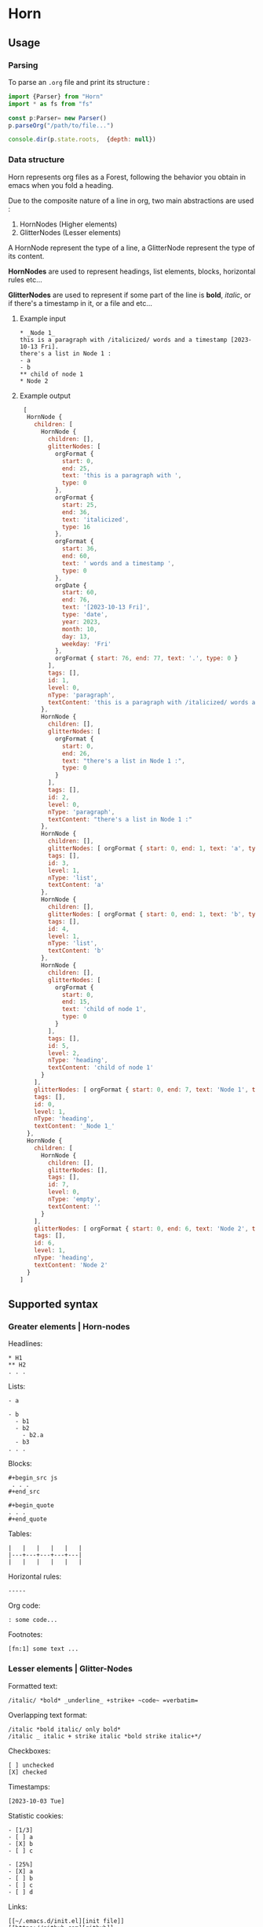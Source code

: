 * Horn
** Usage 

*** Parsing

To parse an =.org= file and print its
structure :

#+begin_src js
  import {Parser} from "Horn"
  import * as fs from "fs"

  const p:Parser= new Parser()
  p.parseOrg("/path/to/file...")

  console.dir(p.state.roots,  {depth: null})
#+end_src

*** Data structure

Horn represents org files as a Forest, following the behavior
you obtain in emacs when you fold a heading.

Due to the composite nature of a line in org, two main abstractions
are used :

1. HornNodes (Higher elements)
2. GlitterNodes (Lesser elements)

A HornNode represent the type of a line, a GlitterNode
represent the type of its content.

*HornNodes* are used to represent headings, list elements,
blocks, horizontal rules etc...

*GlitterNodes* are used to represent if some part of the line
is *bold*, /italic/, or if there's a timestamp in it, or a file and etc...

**** Example input

: * _Node 1_
: this is a paragraph with /italicized/ words and a timestamp [2023-10-13 Fri].
: there's a list in Node 1 :
: - a
: - b
: ** child of node 1
: * Node 2

**** Example output

#+begin_src js 
 [
  HornNode {
    children: [
      HornNode {
        children: [],
        glitterNodes: [
          orgFormat {
            start: 0,
            end: 25,
            text: 'this is a paragraph with ',
            type: 0
          },
          orgFormat {
            start: 25,
            end: 36,
            text: 'italicized',
            type: 16
          },
          orgFormat {
            start: 36,
            end: 60,
            text: ' words and a timestamp ',
            type: 0
          },
          orgDate {
            start: 60,
            end: 76,
            text: '[2023-10-13 Fri]',
            type: 'date',
            year: 2023,
            month: 10,
            day: 13,
            weekday: 'Fri'
          },
          orgFormat { start: 76, end: 77, text: '.', type: 0 }
        ],
        tags: [],
        id: 1,
        level: 0,
        nType: 'paragraph',
        textContent: 'this is a paragraph with /italicized/ words and a timestamp [2023-10-13 Fri].'
      },
      HornNode {
        children: [],
        glitterNodes: [
          orgFormat {
            start: 0,
            end: 26,
            text: "there's a list in Node 1 :",
            type: 0
          }
        ],
        tags: [],
        id: 2,
        level: 0,
        nType: 'paragraph',
        textContent: "there's a list in Node 1 :"
      },
      HornNode {
        children: [],
        glitterNodes: [ orgFormat { start: 0, end: 1, text: 'a', type: 0 } ],
        tags: [],
        id: 3,
        level: 1,
        nType: 'list',
        textContent: 'a'
      },
      HornNode {
        children: [],
        glitterNodes: [ orgFormat { start: 0, end: 1, text: 'b', type: 0 } ],
        tags: [],
        id: 4,
        level: 1,
        nType: 'list',
        textContent: 'b'
      },
      HornNode {
        children: [],
        glitterNodes: [
          orgFormat {
            start: 0,
            end: 15,
            text: 'child of node 1',
            type: 0
          }
        ],
        tags: [],
        id: 5,
        level: 2,
        nType: 'heading',
        textContent: 'child of node 1'
      }
    ],
    glitterNodes: [ orgFormat { start: 0, end: 7, text: 'Node 1', type: 8 } ],
    tags: [],
    id: 0,
    level: 1,
    nType: 'heading',
    textContent: '_Node 1_'
  },
  HornNode {
    children: [
      HornNode {
        children: [],
        glitterNodes: [],
        tags: [],
        id: 7,
        level: 0,
        nType: 'empty',
        textContent: ''
      }
    ],
    glitterNodes: [ orgFormat { start: 0, end: 6, text: 'Node 2', type: 0 } ],
    tags: [],
    id: 6,
    level: 1,
    nType: 'heading',
    textContent: 'Node 2'
  }
] 
#+end_src

** Supported syntax
*** Greater elements | Horn-nodes
Headlines:
: * H1
: ** H2
: . . .

Lists:
: - a
: 
: - b
:   - b1
:   - b2
:     - b2.a
:   - b3
: . . .

Blocks:
: #+begin_src js
:  . . .
: #+end_src

: #+begin_quote
: . . .
: #+end_quote

Tables:
: |   |   |   |   |   |
: |---+---+---+---+---|
: |   |   |   |   |   |

Horizontal rules:
: -----

Org code:
: : some code...

Footnotes:
: [fn:1] some text ...

*** Lesser elements | Glitter-Nodes 

Formatted text:
: /italic/ *bold* _underline_ +strike+ ~code~ =verbatim=

Overlapping text format:
: /italic *bold italic/ only bold*
: /italic _ italic + strike italic *bold strike italic+*/

Checkboxes:
: [ ] unchecked
: [X] checked

Timestamps:
: [2023-10-03 Tue]

Statistic cookies:
: - [1/3]
: - [ ] a
: - [X] b
: - [ ] c
:
: - [25%]
: - [X] a
: - [ ] b
: - [ ] c
: - [ ] d

Links:
: [[~/.emacs.d/init.el][init file]]
: [[https://github.com][github]]

Images:
: [[~/image.png]]

Footnote calls:
: ...some text [fn:1] some text...
